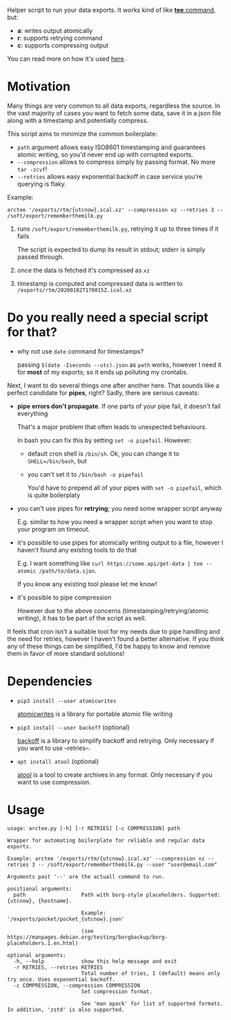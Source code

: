 #+EXPORT_EXCLUDE_TAGS: noexport

#+begin_src python :exports output :results replace raw
import arctee 
return arctee.__doc__
#+end_src

#+RESULTS:

Helper script to run your data exports.
It works kind of like [[https://en.wikipedia.org/wiki/Tee_(command)][*tee* command]], but:

- *a*: writes output atomically
- *r*: supports retrying command
- *c*: supports compressing output

You can read more on how it's used [[https://beepb00p.xyz/exports.html#arctee][here]].

* Motivation
Many things are very common to all data exports, regardless the source.
In the vast majority of cases you want to fetch some data, save it in a json file along with a timestamp and potentially compress.

This script aims to minimize the common boilerplate:

- =path= argument allows easy ISO8601 timestamping and guarantees atomic writing, so you'd never end up with corrupted exports.
- =--compression= allows to compress simply by passing format. No more =tar -zcvf=!
- =--retries= allows easy exponential backoff in case service you're querying is flaky.

Example:

: arctee '/exports/rtm/{utcnow}.ical.xz' --compression xz --retries 3 -- /soft/export/rememberthemilk.py

1. runs =/soft/export/rememberthemilk.py=, retrying it up to three times if it fails

   The script is expected to dump its result in stdout; stderr is simply passed through.
2. once the data is fetched it's compressed as =xz=
3. timestamp is computed and compressed data is written to =/exports/rtm/20200102T170015Z.ical.xz=

* Do you really need a special script for that?

- why not use =date= command for timestamps?

  passing =$(date -Iseconds --utc).json= as =path= works, however I need it for *most* of my exports; so it ends up polluting my crontabs.

Next, I want to do several things one after another here.
That sounds like a perfect candidate for *pipes*, right?
Sadly, there are serious caveats:

- *pipe errors don't propagate*. If one parts of your pipe fail, it doesn't fail everything

  That's a major problem that often leads to unexpected behaviours.

  In bash you can fix this by setting =set -o pipefail=. However:

  - default cron shell is =/bin/sh=. Ok, you can change it to ~SHELL=/bin/bash~, but
  - you can't set it to =/bin/bash -o pipefail=

    You'd have to prepend all of your pipes with =set -o pipefail=, which is quite boilerplaty

- you can't use pipes for *retrying*; you need some wrapper script anyway

  E.g. similar to how you need a wrapper script when you want to stop your program on timeout.

- it's possible to use pipes for atomically writing output to a file, however I haven't found any existing tools to do that

  E.g. I want something like =curl https://some.api/get-data | tee --atomic /path/to/data.sjon=.

  If you know any existing tool please let me know!

- it's possible to pipe compression

  However due to the above concerns (timestamping/retrying/atomic writing), it has to be part of the script as well.

It feels that cron isn't a suitable tool for my needs due to pipe handling and the need for retries, however I haven't found a better alternative.
If you think any of these things can be simplified, I'd be happy to know and remove them in favor of more standard solutions!

* Dependencies
- =pip3 install --user atomicwrites=

  [[https://github.com/untitaker/python-atomicwrites][atomicwrites]] is a library for portable atomic file writing
- =pip3 install --user backoff= (optional)

  [[https://github.com/litl/backoff][backoff]] is a library to simplify backoff and retrying. Only necessary if you want to use --retries--.
- =apt install atool= (optional)

  [[https://www.nongnu.org/atool][atool]] is a tool to create archives in any format. Only necessary if you want to use compression.

# end of autogenerated stuff

* Usage

#+begin_src sh :results output :exports output
./arctee.py --help
#+end_src

# TODO ugh. seems that github chokes over #+RESULT: here
#+begin_example
usage: arctee.py [-h] [-r RETRIES] [-c COMPRESSION] path

Wrapper for automating boilerplate for reliable and regular data exports.

Example: arctee '/exports/rtm/{utcnow}.ical.xz' --compression xz --retries 3 -- /soft/export/rememberthemilk.py --user "user@email.com"

Arguments past '--' are the actuall command to run.

positional arguments:
  path                  Path with borg-style placeholders. Supported: {utcnow}, {hostname}.
                        
                        Example: '/exports/pocket/pocket_{utcnow}.json'
                        
                        (see https://manpages.debian.org/testing/borgbackup/borg-placeholders.1.en.html)

optional arguments:
  -h, --help            show this help message and exit
  -r RETRIES, --retries RETRIES
                        Total number of tries, 1 (default) means only try once. Uses exponential backoff.
  -c COMPRESSION, --compression COMPRESSION
                        Set compression format.
                        
                        See 'man apack' for list of supported formats. In addition, 'zstd' is also supported.
#+end_example

  
* TODOs :noexport:
